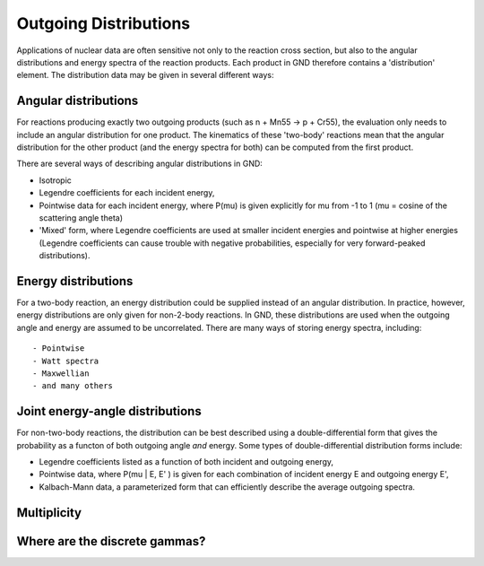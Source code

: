 Outgoing Distributions
======================

Applications of nuclear data are often sensitive not only to the reaction cross section, but also to the angular distributions and energy spectra of the reaction products. Each product in GND therefore contains a 'distribution' element. The distribution data may be given in several different ways::

Angular distributions
---------------------

For reactions producing exactly two outgoing products (such as n + Mn55 -> p + Cr55), the evaluation only needs to include an angular distribution for one product. The kinematics of these 'two-body' reactions mean that the angular distribution for the other product (and the energy spectra for both) can be computed from the first product.

There are several ways of describing angular distributions in GND:

- Isotropic
- Legendre coefficients for each incident energy,
- Pointwise data for each incident energy, where P(mu) is given explicitly for mu from -1 to 1 (mu = cosine of the scattering angle theta)
- 'Mixed' form, where Legendre coefficients are used at smaller incident energies and pointwise at higher energies (Legendre coefficients can cause trouble with negative probabilities, especially for very forward-peaked distributions).

Energy distributions
--------------------

For a two-body reaction, an energy distribution could be supplied instead of an angular distribution. In practice, however, energy distributions are only given for non-2-body reactions. In GND, these distributions are used when the outgoing angle and energy are assumed to be uncorrelated. There are many ways of storing energy spectra, including::

- Pointwise
- Watt spectra
- Maxwellian
- and many others

Joint energy-angle distributions
--------------------------------

For non-two-body reactions, the distribution can be best described using a double-differential form that gives the probability as a functon of both outgoing angle *and* energy. Some types of double-differential distribution forms include:

- Legendre coefficients listed as a function of both incident and outgoing energy,
- Pointwise data, where P(mu | E, E' ) is given for each combination of incident energy E and outgoing energy E',
- Kalbach-Mann data, a parameterized form that can efficiently describe the average outgoing spectra.

Multiplicity
------------

Where are the discrete gammas?
------------------------------
